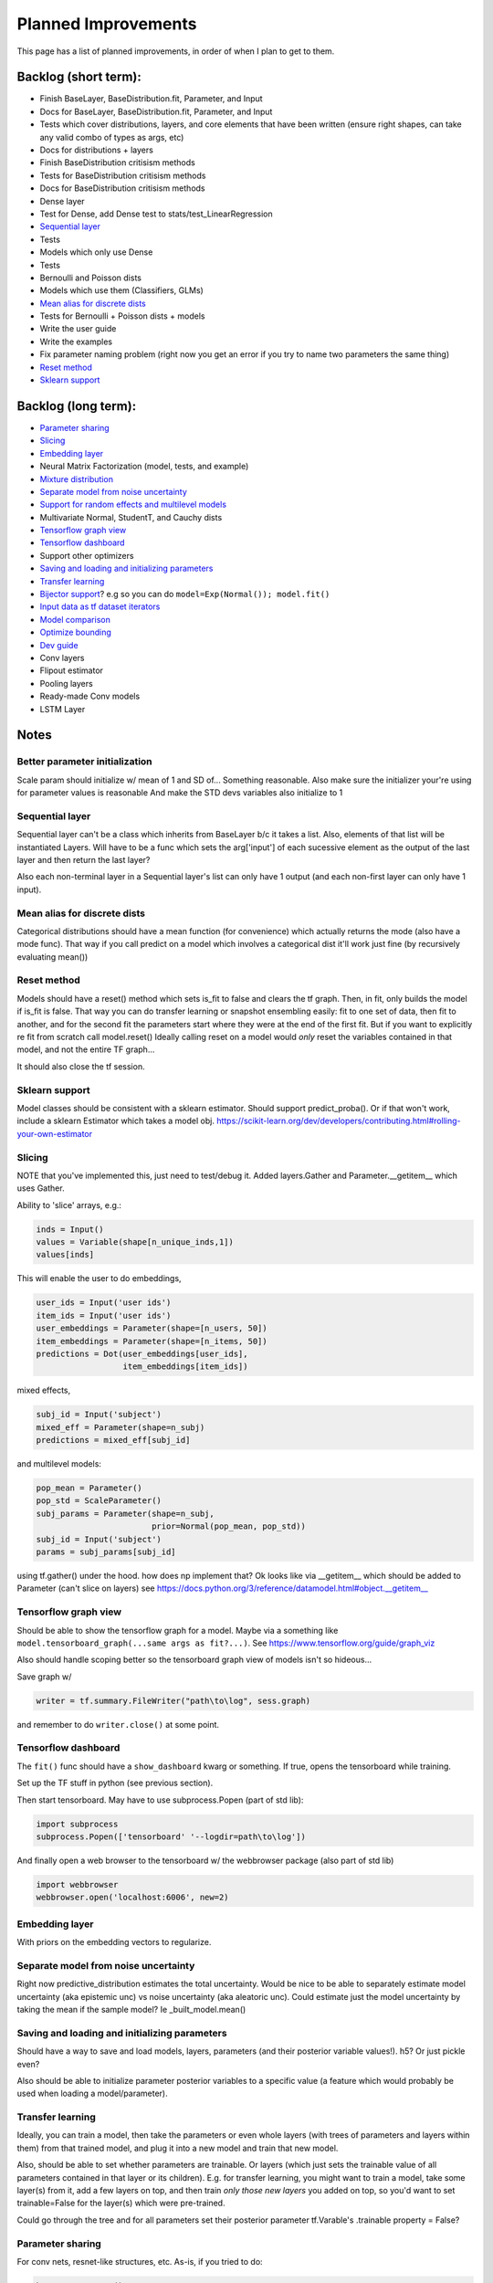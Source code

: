 Planned Improvements
====================

This page has a list of planned improvements, in order of when I plan to get to them.


Backlog (short term):
---------------------

* Finish BaseLayer, BaseDistribution.fit, Parameter, and Input
* Docs for BaseLayer, BaseDistribution.fit, Parameter, and Input
* Tests which cover distributions, layers, and core elements that have been written (ensure right shapes, can take any valid combo of types as args, etc)
* Docs for distributions + layers
* Finish BaseDistribution critisism methods
* Tests for BaseDistribution critisism methods
* Docs for BaseDistribution critisism methods
* Dense layer
* Test for Dense, add Dense test to stats/test_LinearRegression
* `Sequential layer`_
* Tests
* Models which only use Dense
* Tests
* Bernoulli and Poisson dists
* Models which use them (Classifiers, GLMs)
* `Mean alias for discrete dists`_
* Tests for Bernoulli + Poisson dists + models
* Write the user guide
* Write the examples
* Fix parameter naming problem (right now you get an error if you try to name two parameters the same thing)
* `Reset method`_
* `Sklearn support`_


Backlog (long term):
--------------------

* `Parameter sharing`_
* `Slicing`_
* `Embedding layer`_
* Neural Matrix Factorization (model, tests, and example)
* `Mixture distribution`_
* `Separate model from noise uncertainty`_ 
* `Support for random effects and multilevel models`_
* Multivariate Normal, StudentT, and Cauchy dists
* `Tensorflow graph view`_
* `Tensorflow dashboard`_
* Support other optimizers
* `Saving and loading and initializing parameters`_
* `Transfer learning`_
* `Bijector support`_? e.g so you can do ``model=Exp(Normal()); model.fit()``
* `Input data as tf dataset iterators`_
* `Model comparison`_
* `Optimize bounding`_
* `Dev guide`_
* Conv layers
* Flipout estimator
* Pooling layers
* Ready-made Conv models
* LSTM Layer


Notes
-----

Better parameter initialization
^^^^^^^^^^^^^^^^^^^^^^^^^^^^^^^

Scale param should initialize w/ mean of 1 and SD of... Something reasonable.
Also make sure the initializer your're using for parameter values is reasonable
And make the STD devs variables also initialize to 1


Sequential layer
^^^^^^^^^^^^^^^^

Sequential layer can't be a class which inherits from BaseLayer b/c it takes a list.  Also, elements of that list will be instantiated Layers.  Will have to be a func which sets the arg['input'] of each sucessive element as the output of the last layer and then return the last layer?

Also each non-terminal layer in a Sequential layer's list can only have 1 output (and each non-first layer can only have 1 input).


Mean alias for discrete dists
^^^^^^^^^^^^^^^^^^^^^^^^^^^^^

Categorical distributions should have a mean function (for convenience) which actually returns the mode (also have a mode func). That way if you call predict on a model which involves a categorical dist it'll work just fine (by recursively evaluating mean())


Reset method
^^^^^^^^^^^^

Models should have a reset() method which sets is_fit to false and clears the tf graph. Then, in fit, only builds the model if is_fit is false. That way you can do transfer learning or snapshot ensembling easily: fit to one set of data, then fit to another, and for the second fit the parameters start where they were at the end of the first fit. But if you want to explicitly re fit from scratch call model.reset()
Ideally calling reset on a model would *only* reset the variables contained in that model, and not the entire TF graph...

It should also close the tf session.


Sklearn support
^^^^^^^^^^^^^^^

Model classes should be consistent with a sklearn estimator. 
Should support predict_proba().
Or if that won't work, include a sklearn Estimator which takes a model obj.
https://scikit-learn.org/dev/developers/contributing.html#rolling-your-own-estimator


Slicing
^^^^^^^

NOTE that you've implemented this, just need to test/debug it.
Added layers.Gather and Parameter.__getitem__ which uses Gather.

Ability to 'slice' arrays, e.g.:

.. code-block:: python

   inds = Input()
   values = Variable(shape[n_unique_inds,1])
   values[inds]

This will enable the user to do embeddings,

.. code-block:: python

   user_ids = Input('user ids')
   item_ids = Input('user ids')
   user_embeddings = Parameter(shape=[n_users, 50])
   item_embeddings = Parameter(shape=[n_items, 50])
   predictions = Dot(user_embeddings[user_ids],
                     item_embeddings[item_ids])

mixed effects,

.. code-block:: python

  subj_id = Input('subject')
  mixed_eff = Parameter(shape=n_subj)
  predictions = mixed_eff[subj_id]

and multilevel models:

.. code-block:: python

  pop_mean = Parameter()
  pop_std = ScaleParameter()
  subj_params = Parameter(shape=n_subj,
                          prior=Normal(pop_mean, pop_std))
  subj_id = Input('subject')
  params = subj_params[subj_id]

using tf.gather() under the hood.  
how does np implement that?  Ok looks like via __getitem__
which should be added to Parameter (can't slice on layers)
see https://docs.python.org/3/reference/datamodel.html#object.__getitem__


Tensorflow graph view
^^^^^^^^^^^^^^^^^^^^^

Should be able to show the tensorflow graph for a model.
Maybe via a something like ``model.tensorboard_graph(...same args as fit?...)``.
See https://www.tensorflow.org/guide/graph_viz

Also should handle scoping better so the tensorboard graph view of models isn't
so hideous...

Save graph w/ 

.. code-block:: python

   writer = tf.summary.FileWriter("path\to\log", sess.graph)

and remember to do ``writer.close()`` at some point.


Tensorflow dashboard
^^^^^^^^^^^^^^^^^^^^

The ``fit()`` func should have a ``show_dashboard`` kwarg or something.  If true, 
opens the tensorboard while training.

Set up the TF stuff in python (see previous section).

Then start tensorboard.  May have to use subprocess.Popen (part of std lib):

.. code-block:: python

   import subprocess
   subprocess.Popen(['tensorboard' '--logdir=path\to\log'])

And finally open a web browser to the tensorboard w/ the webbrowser package (also part of std lib)

.. code-block:: python

   import webbrowser
   webbrowser.open('localhost:6006', new=2)


Embedding layer
^^^^^^^^^^^^^^^

With priors on the embedding vectors to regularize.  


Separate model from noise uncertainty
^^^^^^^^^^^^^^^^^^^^^^^^^^^^^^^^^^^^^

Right now predictive_distribution estimates the total uncertainty. Would be nice to be able to separately estimate model uncertainty (aka epistemic unc) vs noise uncertainty (aka aleatoric unc).  Could estimate just the model uncertainty by taking the mean if the sample model? Ie _built_model.mean()


Saving and loading and initializing parameters
^^^^^^^^^^^^^^^^^^^^^^^^^^^^^^^^^^^^^^^^^^^^^^

Should have a way to save and load models, layers, parameters (and their posterior variable values!).  h5?  Or just pickle even?

Also should be able to initialize parameter posterior variables to a specific value (a feature which would probably be used when loading a model/parameter).


Transfer learning
^^^^^^^^^^^^^^^^^

Ideally, you can train a model, then take the parameters or even whole layers (with trees of parameters and layers within them) from that trained model, and plug it into a new model and train that new model.

Also, should be able to set whether parameters are trainable. Or layers (which just sets the trainable value of all parameters contained in that layer or its children).
E.g. for transfer learning, you might want to train a model, take some layer(s) from it, add a few layers on top, and then train *only those new layers* you added on top, so you'd want to set trainable=False for the layer(s) which were pre-trained.

Could go through the tree and for all parameters set their posterior parameter 
tf.Varable's .trainable property = False?


Parameter sharing
^^^^^^^^^^^^^^^^^

For conv nets, resnet-like structures, etc.  As-is, if you tried to do:

.. code-block:: python

    beta = Parameter()
    in1 = Input(0)
    in2 = Input(1)
    out = (in1*beta) + (in2*beta)

I think it would *re-build* beta for in2, and then in1 would be pointing at a separate copy of the parameter which ProbFlow wouldn't know about.

Should also allow layer sharing, where output from one layer can be piped into multiple other layers, e.g.:

.. code-block:: python

    layer1 = Dense(units=10)
    layer2 = Dense(layer1, units=5)
    layer3 = Cat([layer1, layer2])

Honestly I think all of that may be as easy as putting an "if arg.build_obj is None" before arg.build() in core.BaseLayer.build().



Bijector support
^^^^^^^^^^^^^^^^

Adding the jacobian adjustment isn't too bad, just add Abs( d transform / dt ).
But you also then need to worry about doing the *inverse* transform.
E.g. w/ ``y ~ Exp(Normal(mu, sigma))``, Exp layer needs to *inverse* transform y
(i.e. take ``ln(y)``), compute prob of ``ln(y) ~ N(mu, sigma)``, and then 
return that prob plus the Jacobian adjustment.

But, don't need a special "bijector" or anything, just add that functionality
to the Exp layer (and other transform layers, like Reciprocal, Log, and Sigmoid)

Also, is there a way to get mean() to work w/ Bijectors? TFP currently just throws an error when you try to call mean on a bijected dist. Currently mean() won't return the mean for transformed dists b/c for example mean(exp(x)) isn't the same as exp(mean(x)).  I don't think getting that to work is as easy as it is for the log prob (were you just transform or inv transform the values), because there's no principled way to get the mean of a transformed dist, and some transforms don't even have analytically tractable means (e.g. the logit normal dist).


Input data as tf dataset iterators
^^^^^^^^^^^^^^^^^^^^^^^^^^^^^^^^^^

The big advantage of bayes by backprop w/ tensorflow is your data doesn't have
to fit into memory.  Right now, ``BaseDistribution.fit`` assumes its inputs
``x`` and ``y`` are numpy arrays (or pandas arrays).  
Though I guess you could use memory mapping if it won't fit in memory.
Distributed arrays would be hard though.  Dask maybe?
Anyway, it would be nice 
to let it take dataset iterators so users can define their own data pipelines.


Support for random effects and multilevel models
^^^^^^^^^^^^^^^^^^^^^^^^^^^^^^^^^^^^^^^^^^^^^^^^

Should allow for random effects, mixed effects (just the results of a fixed effects net plus the results of a random effects net) and also hierarchical/multilevel models (where random effect variables are nested).
Ie for random effects there's an over all dist of weights, but each subject/group has their own weight distributions which are drawn from pop dist
Use the reparam trick?
And should be able to make multilevel model with that: eg individuals drawn from schools (in fact comparing to the 8 schools example in r would be good way to test that it works)
Perhaps make a RandomVariable() which takes a slice of the x_values placeholder? (as individual/group id or whatever)


Model comparison
^^^^^^^^^^^^^^^^

AIC/BIC/DIC/WAIC/LOO?
I mean.  Or just use held-out log posterior prob...
or cross-validated summed log posterior prob?


Mixture distribution
^^^^^^^^^^^^^^^^^^^^

A continuous distribution which takes a list of other distrbutions.


Optimize bounding
^^^^^^^^^^^^^^^^^

In Parameter._bound, ``exp`` and ``sigmoid`` are used just to bound the 
variational posterior args within a certain range.  Could just as easily
use an approximation w/o losing anything.  Could use a fast approximation 
for the exp at least.  Since

.. math::

   e^x = \lim_{n \to \infty} \left( 1 + \frac{x}{n} \right)^n

You can approximate it just by using a large enough :math:`n`.  E.g. w/ :math:`n=256`:

.. code-block:: python

   def fast_exp256(x):
       e_x = 1.0 + x / 256
       for i in range(8):
           e_x *= e_x
       return e_x

(but obvi not in python haha).  Not sure if that would actually end up being faster in tensorflow or not.

Could use tf.hard_sigmoid to approximate the sigmoid.

Or, could just use tf.keras.constraints to bound the values...


Dev guide
---------

Testing (eg --plot arg, etc), inheritance structure, etc
